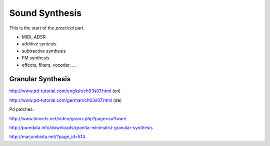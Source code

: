 Sound Synthesis
===============

This is the start of the *practical* part.

.. todo:: different structure, split into parts?

* MIDI, ADSR

* additive syntesis

* subtractive synthesis

* FM synthesis

* effects, filters, vocoder, ...

.. todo:: more content!

Granular Synthesis
------------------

http://www.pd-tutorial.com/english/ch03s07.html (en)

http://www.pd-tutorial.com/german/ch03s07.html (de)

Pd patches:

http://www.timvets.net/video/grains.php?page=software

http://puredata.info/downloads/granita-minimalist-granular-synthesis

http://macumbista.net/?page_id=514
